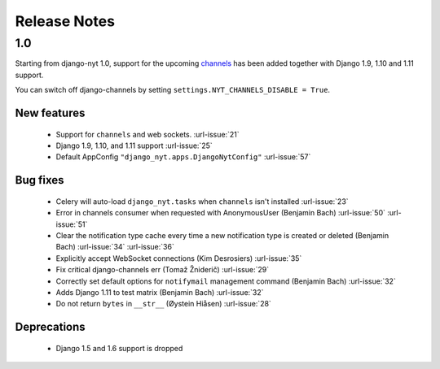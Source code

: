 Release Notes
=============

1.0
---

Starting from django-nyt 1.0, support for the upcoming
`channels <http://channels.readthedocs.io/>`_ has been added together with
Django 1.9, 1.10 and 1.11 support.

You can switch off django-channels by setting
``settings.NYT_CHANNELS_DISABLE = True``.


New features
^^^^^^^^^^^^

 * Support for ``channels`` and web sockets. :url-issue:`21`
 * Django 1.9, 1.10, and 1.11 support :url-issue:`25`
 * Default AppConfig ``"django_nyt.apps.DjangoNytConfig"`` :url-issue:`57`


Bug fixes
^^^^^^^^^

 * Celery will auto-load ``django_nyt.tasks`` when ``channels`` isn't installed :url-issue:`23`
 * Error in channels consumer when requested with AnonymousUser (Benjamin Bach) :url-issue:`50` :url-issue:`51`
 * Clear the notification type cache every time a new notification type is created or deleted (Benjamin Bach) :url-issue:`34` :url-issue:`36`
 * Explicitly accept WebSocket connections (Kim Desrosiers) :url-issue:`35`
 * Fix critical django-channels err (Tomaž Žniderič) :url-issue:`29`
 * Correctly set default options for ``notifymail`` management command (Benjamin Bach) :url-issue:`32`
 * Adds Django 1.11 to test matrix (Benjamin Bach) :url-issue:`32`
 * Do not return ``bytes`` in ``__str__`` (Øystein Hiåsen) :url-issue:`28`


Deprecations
^^^^^^^^^^^^

 * Django 1.5 and 1.6 support is dropped
